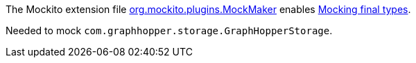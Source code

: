 The Mockito extension file link:org.mockito.plugins.MockMaker[org.mockito.plugins.MockMaker]
enables
https://javadoc.io/page/org.mockito/mockito-core/latest/org/mockito/Mockito.html#39[
Mocking final types].

Needed to mock `com.graphhopper.storage.GraphHopperStorage`.
